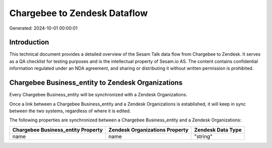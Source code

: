 =============================
Chargebee to Zendesk Dataflow
=============================

Generated: 2024-10-01 00:00:01

Introduction
------------

This technical document provides a detailed overview of the Sesam Talk data flow from Chargebee to Zendesk. It serves as a QA checklist for testing purposes and is the intellectual property of Sesam.io AS. The content contains confidential information regulated under an NDA agreement, and sharing or distributing it without written permission is prohibited.

Chargebee Business_entity to Zendesk Organizations
--------------------------------------------------
Every Chargebee Business_entity will be synchronized with a Zendesk Organizations.

Once a link between a Chargebee Business_entity and a Zendesk Organizations is established, it will keep in sync between the two systems, regardless of where it is edited.

The following properties are synchronized between a Chargebee Business_entity and a Zendesk Organizations:

.. list-table::
   :header-rows: 1

   * - Chargebee Business_entity Property
     - Zendesk Organizations Property
     - Zendesk Data Type
   * - name
     - name
     - "string"

